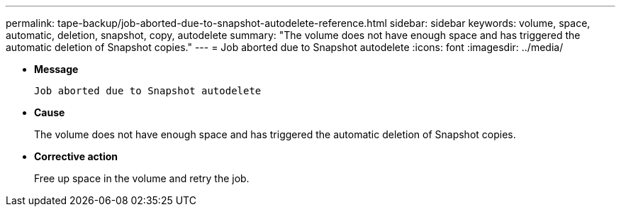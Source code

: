 ---
permalink: tape-backup/job-aborted-due-to-snapshot-autodelete-reference.html
sidebar: sidebar
keywords: volume, space, automatic, deletion, snapshot, copy, autodelete
summary: "The volume does not have enough space and has triggered the automatic deletion of Snapshot copies."
---
= Job aborted due to Snapshot autodelete
:icons: font
:imagesdir: ../media/

[.lead]
* *Message*
+
`Job aborted due to Snapshot autodelete`

* *Cause*
+
The volume does not have enough space and has triggered the automatic deletion of Snapshot copies.

* *Corrective action*
+
Free up space in the volume and retry the job.
